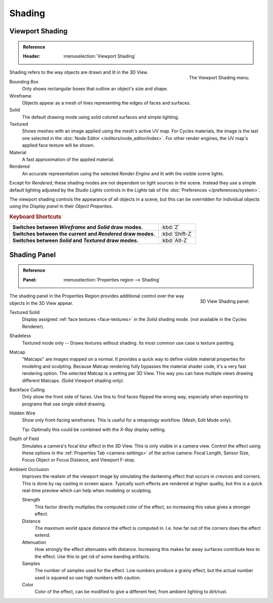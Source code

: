 
*******
Shading
*******

.. _view3d-viewport-shading:

Viewport Shading
================

.. admonition:: Reference
   :class: refbox

   :Header:    :menuselection:`Viewport Shading`

.. figure:: /images/interface_controls_buttons_menus_popup-menu.png
   :align: right

   The Viewport Shading menu.

Shading refers to the way objects are drawn and lit in the 3D View.

Bounding Box
   Only shows rectangular boxes that outline an object's size and shape.
Wireframe
   Objects appear as a mesh of lines representing the edges of faces and surfaces.
Solid
   The default drawing mode using solid colored surfaces and simple lighting.
Textured
   Shows meshes with an image applied using the mesh's active UV map.
   For Cycles materials, the image is the last one selected
   in the :doc:`Node Editor </editors/node_editor/index>`.
   For other render engines, the UV map's applied face texture will be shown.
Material
   A fast approximation of the applied material.
Rendered
   An accurate representation using the selected *Render Engine* and lit with the visible scene lights.

Except for *Rendered*, these shading modes are not dependent on light sources in the scene.
Instead they use a simple default lighting adjusted by the *Studio Lights*
controls in the *Lights* tab of the :doc:`Preferences </preferences/system>`.

The viewport shading controls the appearance of all objects in a scene,
but this can be overridden for individual objects using the *Display panel* in their *Object Properties*.


.. rubric:: Keyboard Shortcuts

.. list-table::
   :stub-columns: 1
   :class: valign
   :widths: 80 20

   * - Switches between *Wireframe* and *Solid* draw modes.
     - :kbd:`Z`
   * - Switches between the current and *Rendered* draw modes.
     - :kbd:`Shift-Z`
   * - Switches between *Solid* and *Textured* draw modes.
     - :kbd:`Alt-Z`


.. _bpy.types.GPUDOFSettings:
.. _bpy.types.GPUFXSettings:
.. _bpy.types.GPUSSAOSettings:

Shading Panel
=============

.. admonition:: Reference
   :class: refbox

   :Panel:     :menuselection:`Properties region --> Shading`

.. figure:: /images/editors_3dview_properties_shading_panel.png
   :align: right

   3D View Shading panel.

The shading panel in the Properties Region provides additional control over the way objects in the 3D View appear.

Textured Solid
   Display assigned :ref:`face textures <face-textures>` in the *Solid* shading mode.
   (*not* available in the Cycles Renderer).
Shadeless
   Textured mode only -- Draws textures without shading. Its most common use case is texture painting.
Matcap
   "Matcaps" are images mapped on a normal.
   It provides a quick way to define visible material properties for modeling and sculpting.
   Because Matcap rendering fully bypasses the material shader code, it's a very fast rendering option.
   The selected Matcap is a setting per 3D View. This way you can have multiple views drawing different Matcaps.
   (Solid Viewport shading only).
Backface Culling
   Only show the front side of faces. Use this to find faces flipped the wrong way,
   especially when exporting to programs that use single sided drawing.
Hidden Wire
   Show only front-facing wireframes. This is useful for a retopology workflow.
   (Mesh, Edit Mode only).

   Tip: Optimally this could be combined with the *X-Ray* display setting.
Depth of Field
   Simulates a camera's focal blur effect in the 3D View. This is only visible in a camera view.
   Control the effect using these options in the :ref:`Properties Tab <camera-settings>`
   of the active camera: Focal Length, Sensor Size, Focus Object or Focus Distance, and Viewport F-stop.
Ambient Occlusion
   Improves the realism of the viewport image by simulating the darkening effect that
   occurs in crevices and corners. This is done by ray casting in screen space.
   Typically such effects are rendered at higher quality,
   but this is a quick real-time preview which can help when modeling or sculpting.

   Strength
      This factor directly multiplies the computed color of the effect,
      so increasing this value gives a stronger effect.
   Distance
      The maximum world space distance the effect is computed in.
      I.e. how far out of the corners does the effect extend.
   Attenuation
      How strongly the effect attenuates with distance.
      Increasing this makes far away surfaces contribute less to the effect.
      Use this to get rid of some banding artifacts.
   Samples
      The number of samples used for the effect.
      Low numbers produce a grainy effect, but the actual number used is squared so use high numbers with caution.
   Color
      Color of the effect, can be modified to give a different feel, from ambient lighting to dirt/rust.
